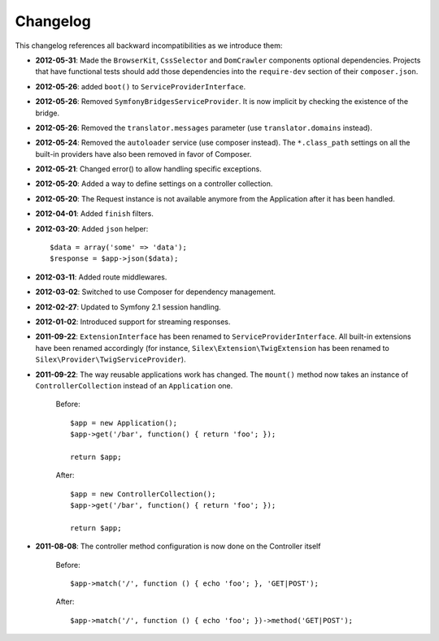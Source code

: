 Changelog
=========

This changelog references all backward incompatibilities as we introduce them:

* **2012-05-31**: Made the ``BrowserKit``, ``CssSelector`` and ``DomCrawler``
  components optional dependencies. Projects that have functional tests should
  add those dependencies into the ``require-dev`` section of their
  ``composer.json``.

* **2012-05-26**: added ``boot()`` to ``ServiceProviderInterface``.

* **2012-05-26**: Removed ``SymfonyBridgesServiceProvider``. It is now implicit
  by checking the existence of the bridge.

* **2012-05-26**: Removed the ``translator.messages`` parameter (use
  ``translator.domains`` instead).

* **2012-05-24**: Removed the ``autoloader`` service (use composer instead).
  The ``*.class_path`` settings on all the built-in providers have also been
  removed in favor of Composer.

* **2012-05-21**: Changed error() to allow handling specific exceptions.

* **2012-05-20**: Added a way to define settings on a controller collection.

* **2012-05-20**: The Request instance is not available anymore from the
  Application after it has been handled.

* **2012-04-01**: Added ``finish`` filters.

* **2012-03-20**: Added ``json`` helper::

        $data = array('some' => 'data');
        $response = $app->json($data);

* **2012-03-11**: Added route middlewares.

* **2012-03-02**: Switched to use Composer for dependency management.

* **2012-02-27**: Updated to Symfony 2.1 session handling.

* **2012-01-02**: Introduced support for streaming responses.

* **2011-09-22**: ``ExtensionInterface`` has been renamed to
  ``ServiceProviderInterface``. All built-in extensions have been renamed
  accordingly (for instance, ``Silex\Extension\TwigExtension`` has been
  renamed to ``Silex\Provider\TwigServiceProvider``).

* **2011-09-22**: The way reusable applications work has changed. The
  ``mount()`` method now takes an instance of ``ControllerCollection`` instead
  of an ``Application`` one.

    Before::

        $app = new Application();
        $app->get('/bar', function() { return 'foo'; });

        return $app;

    After::

        $app = new ControllerCollection();
        $app->get('/bar', function() { return 'foo'; });

        return $app;

* **2011-08-08**: The controller method configuration is now done on the Controller itself

    Before::

        $app->match('/', function () { echo 'foo'; }, 'GET|POST');

    After::

        $app->match('/', function () { echo 'foo'; })->method('GET|POST');
